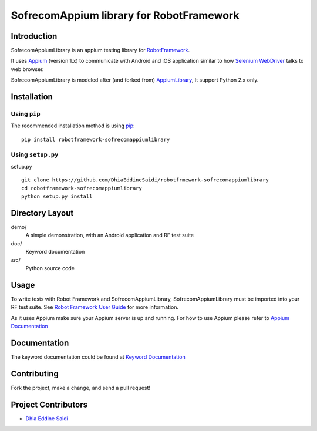 SofrecomAppium library for RobotFramework
==================================================

Introduction
------------

SofrecomAppiumLibrary is an appium testing library for `RobotFramework <http://code.google.com/p/robotframework/>`_.

It uses `Appium <http://appium.io/>`_ (version 1.x) to communicate with Android and iOS application 
similar to how `Selenium WebDriver <http://seleniumhq.org/projects/webdriver/>`_ talks
to web browser.

SofrecomAppiumLibrary is modeled after (and forked from)  `AppiumLibrary <https://github.com/jollychang/robotframework-appiumlibrary>`_,
It support Python 2.x only.


Installation
------------

Using ``pip``
'''''''''''''

The recommended installation method is using
`pip <http://pip-installer.org>`__::

    pip install robotframework-sofrecomappiumlibrary

Using ``setup.py``
''''''''''''''''''

setup.py

::

    git clone https://github.com/DhiaEddineSaidi/robotfrmework-sofrecomappiumlibrary
    cd robotframework-sofrecomappiumlibrary
    python setup.py install


Directory Layout
----------------

demo/
    A simple demonstration, with an Android application and RF test suite

doc/
    Keyword documentation

src/
    Python source code


Usage
-----

To write tests with Robot Framework and SofrecomAppiumLibrary, 
SofrecomAppiumLibrary must be imported into your RF test suite.
See `Robot Framework User Guide <https://code.google.com/p/robotframework/wiki/UserGuide>`_ 
for more information.

As it uses Appium make sure your Appium server is up and running.
For how to use Appium please refer to `Appium Documentation <http://appium.io/getting-started.html>`_

Documentation
-------------

The keyword documentation could be found at `Keyword Documentation 
<http://jollychang.github.io/robotframework-appiumlibrary/doc/AppiumLibrary.html>`_

Contributing
-------------
Fork the project, make a change, and send a pull request!

Project Contributors
--------------------
* `Dhia Eddine Saidi <https://github.com/DhiaEddineSaidi>`_



.. image:: https://img.shields.io/pypi/v/robotframework-sofrecomappiumlibrary.svg
    :target: https://pypi.python.org/pypi/robotframework-sofrecomappiumlibrary
    :alt: Latest PyPI version

.. https://travis-ci.org/DhiaEddineSaidi/robotfrmework-sofrecomappiumlibrary.svg?branch=master
    :target: https://travis-ci.org/DhiaEddineSaidi/robotfrmework-sofrecomappiumlibrary

.. image:: https://img.shields.io/pypi/dm/robotframework-sofrecomappiumlibrary.svg
    :target: https://pypi.python.org/pypi/robotframework-sofrecomappiumlibrary
    :alt: Number of PyPI downloads



